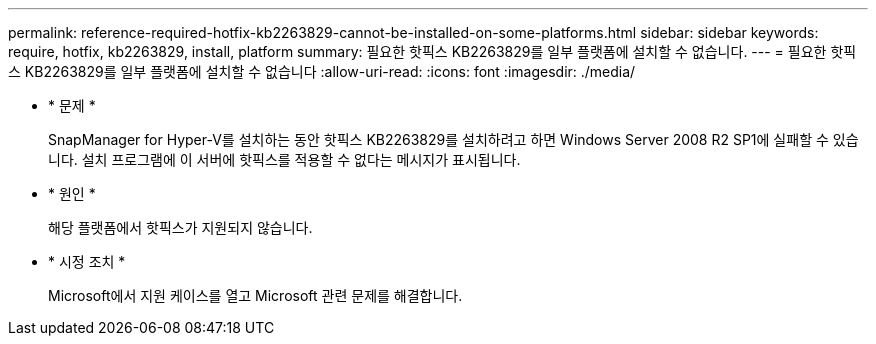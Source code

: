 ---
permalink: reference-required-hotfix-kb2263829-cannot-be-installed-on-some-platforms.html 
sidebar: sidebar 
keywords: require, hotfix, kb2263829, install, platform 
summary: 필요한 핫픽스 KB2263829를 일부 플랫폼에 설치할 수 없습니다. 
---
= 필요한 핫픽스 KB2263829를 일부 플랫폼에 설치할 수 없습니다
:allow-uri-read: 
:icons: font
:imagesdir: ./media/


* * 문제 *
+
SnapManager for Hyper-V를 설치하는 동안 핫픽스 KB2263829를 설치하려고 하면 Windows Server 2008 R2 SP1에 실패할 수 있습니다. 설치 프로그램에 이 서버에 핫픽스를 적용할 수 없다는 메시지가 표시됩니다.

* * 원인 *
+
해당 플랫폼에서 핫픽스가 지원되지 않습니다.

* * 시정 조치 *
+
Microsoft에서 지원 케이스를 열고 Microsoft 관련 문제를 해결합니다.


